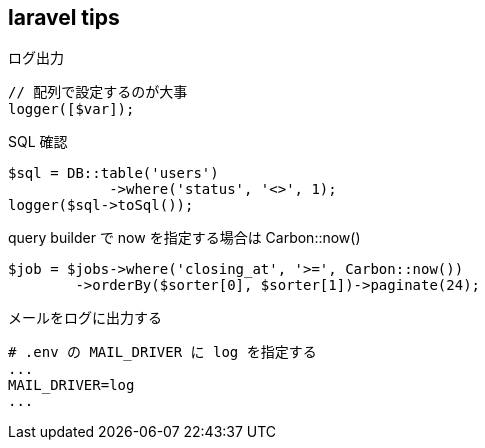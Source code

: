 == laravel tips

[source,php]
.ログ出力
----
// 配列で設定するのが大事
logger([$var]);
----

[source,php]
.SQL 確認
----
$sql = DB::table('users')
            ->where('status', '<>', 1);
logger($sql->toSql());
----

[source,php]
.query builder で now を指定する場合は Carbon::now()
----
$job = $jobs->where('closing_at', '>=', Carbon::now())
        ->orderBy($sorter[0], $sorter[1])->paginate(24);
----

[source,text]
.メールをログに出力する
----
# .env の MAIL_DRIVER に log を指定する
...
MAIL_DRIVER=log
...
----
